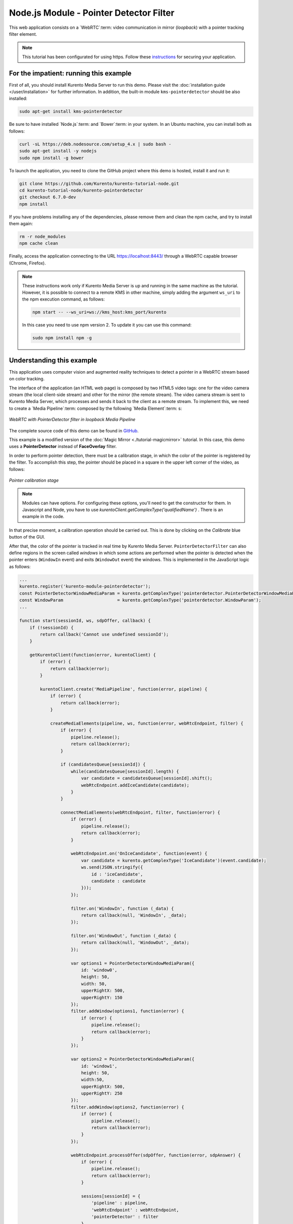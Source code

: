 %%%%%%%%%%%%%%%%%%%%%%%%%%%%%%%%%%%%%%%%
Node.js Module - Pointer Detector Filter
%%%%%%%%%%%%%%%%%%%%%%%%%%%%%%%%%%%%%%%%

This web application consists on a `WebRTC`:term: video communication in mirror
(*loopback*) with a pointer tracking filter element.

.. note::

   This tutorial has been configurated for using https. Follow these `instructions </features/security.html#configure-node-applications-to-use-https>`_ 
   for securing your application.

For the impatient: running this example
=======================================

First of all, you should install Kurento Media Server to run this demo. Please
visit the :doc:`installation guide </user/installation>` for further
information. In addition, the built-in module ``kms-pointerdetector``
should be also installed:

.. sourcecode:: bash

    sudo apt-get install kms-pointerdetector

Be sure to have installed `Node.js`:term: and `Bower`:term: in your system. In
an Ubuntu machine, you can install both as follows:

.. sourcecode:: bash

   curl -sL https://deb.nodesource.com/setup_4.x | sudo bash -
   sudo apt-get install -y nodejs
   sudo npm install -g bower

To launch the application, you need to clone the GitHub project where this demo
is hosted, install it and run it:

.. sourcecode:: bash

    git clone https://github.com/Kurento/kurento-tutorial-node.git
    cd kurento-tutorial-node/kurento-pointerdetector
    git checkout 6.7.0-dev
    npm install

If you have problems installing any of the dependencies, please remove them and
clean the npm cache, and try to install them again:

.. sourcecode:: bash

    rm -r node_modules
    npm cache clean

Finally, access the application connecting to the URL https://localhost:8443/
through a WebRTC capable browser (Chrome, Firefox).

.. note::

   These instructions work only if Kurento Media Server is up and running in the same machine
   as the tutorial. However, it is possible to connect to a remote KMS in other machine, simply adding
   the argument ``ws_uri`` to the npm execution command, as follows:

   .. sourcecode:: bash

      npm start -- --ws_uri=ws://kms_host:kms_port/kurento

   In this case you need to use npm version 2. To update it you can use this command:

   .. sourcecode:: bash

      sudo npm install npm -g

Understanding this example
==========================

This application uses computer vision and augmented reality techniques to detect
a pointer in a WebRTC stream based on color tracking.

The interface of the application (an HTML web page) is composed by two HTML5
video tags: one for the video camera stream (the local client-side stream) and
other for the mirror (the remote stream). The video camera stream is sent to
Kurento Media Server, which processes and sends it back to the client as a
remote stream. To implement this, we need to create a `Media Pipeline`:term:
composed by the following `Media Element`:term: s:

.. figure:: ../../images/kurento-module-tutorial-pointerdetector-pipeline.png
   :align:   center
   :alt:     WebRTC with PointerDetector filter in loopback Media Pipeline

   *WebRTC with PointerDetector filter in loopback Media Pipeline*

The complete source code of this demo can be found in
`GitHub <https://github.com/Kurento/kurento-tutorial-js/tree/master/kurento-pointerdetector>`_.

This example is a modified version of the
:doc:`Magic Mirror <./tutorial-magicmirror>` tutorial. In this case, this
demo uses a **PointerDetector** instead of **FaceOverlay** filter.

In order to perform pointer detection, there must be a calibration stage, in
which the color of the pointer is registered by the filter. To accomplish this
step, the pointer should be placed in a square in the upper left corner of the
video, as follows:

.. figure:: ../../images/kurento-module-tutorial-pointerdetector-screenshot-01.png
   :align:   center
   :alt:     Pointer calibration stage

   *Pointer calibration stage*
   
.. note::

   Modules can have options. For configuring these options, you'll need to get the constructor for them.
   In Javascript and Node, you have to use *kurentoClient.getComplexType('qualifiedName')* . There is 
   an example in the code.

In that precise moment, a calibration operation should be carried out. This is
done by clicking on the *Calibrate* blue button of the GUI.

After that, the color of the pointer is tracked in real time by Kurento Media
Server. ``PointerDetectorFilter`` can also define regions in the screen called
*windows* in which some actions are performed when the pointer is detected when
the pointer enters (``WindowIn`` event) and exits (``WindowOut`` event) the
windows. This is implemented in the JavaScript logic as follows:

.. sourcecode:: javascript

   ...
   kurento.register('kurento-module-pointerdetector');
   const PointerDetectorWindowMediaParam = kurento.getComplexType('pointerdetector.PointerDetectorWindowMediaParam');
   const WindowParam                     = kurento.getComplexType('pointerdetector.WindowParam');
   ...

   function start(sessionId, ws, sdpOffer, callback) {
       if (!sessionId) {
           return callback('Cannot use undefined sessionId');
       }

       getKurentoClient(function(error, kurentoClient) {
           if (error) {
               return callback(error);
           }

           kurentoClient.create('MediaPipeline', function(error, pipeline) {
               if (error) {
                   return callback(error);
               }

               createMediaElements(pipeline, ws, function(error, webRtcEndpoint, filter) {
                   if (error) {
                       pipeline.release();
                       return callback(error);
                   }

                   if (candidatesQueue[sessionId]) {
                       while(candidatesQueue[sessionId].length) {
                           var candidate = candidatesQueue[sessionId].shift();
                           webRtcEndpoint.addIceCandidate(candidate);
                       }
                   }

                   connectMediaElements(webRtcEndpoint, filter, function(error) {
                       if (error) {
                           pipeline.release();
                           return callback(error);
                       }

                       webRtcEndpoint.on('OnIceCandidate', function(event) {
                           var candidate = kurento.getComplexType('IceCandidate')(event.candidate);
                           ws.send(JSON.stringify({
                               id : 'iceCandidate',
                               candidate : candidate
                           }));
                       });

                       filter.on('WindowIn', function (_data) {
                           return callback(null, 'WindowIn', _data);
                       });

                       filter.on('WindowOut', function (_data) {
                           return callback(null, 'WindowOut', _data);
                       });

                       var options1 = PointerDetectorWindowMediaParam({
                           id: 'window0',
                           height: 50,
                           width: 50,
                           upperRightX: 500,
                           upperRightY: 150
                       });
                       filter.addWindow(options1, function(error) {
                           if (error) {
                               pipeline.release();
                               return callback(error);
                           }
                       });

                       var options2 = PointerDetectorWindowMediaParam({
                           id: 'window1',
                           height: 50,
                           width:50,
                           upperRightX: 500,
                           upperRightY: 250
                       });
                       filter.addWindow(options2, function(error) {
                           if (error) {
                               pipeline.release();
                               return callback(error);
                           }
                       });

                       webRtcEndpoint.processOffer(sdpOffer, function(error, sdpAnswer) {
                           if (error) {
                               pipeline.release();
                               return callback(error);
                           }

                           sessions[sessionId] = {
                               'pipeline' : pipeline,
                               'webRtcEndpoint' : webRtcEndpoint,
                               'pointerDetector' : filter
                           }
                           return callback(null, 'sdpAnswer', sdpAnswer);
                       });

                       webRtcEndpoint.gatherCandidates(function(error) {
                           if (error) {
                               return callback(error);
                           }
                       });
                   });
               });
           });
       });
   }

   function createMediaElements(pipeline, ws, callback) {
       pipeline.create('WebRtcEndpoint', function(error, webRtcEndpoint) {
           if (error) {
               return callback(error);
           }

           var options = {
               calibrationRegion: WindowParam({
                   topRightCornerX: 5,
                   topRightCornerY:5,
                   width:30,
                   height: 30
               })
           };

           pipeline.create('pointerdetector.PointerDetectorFilter', options, function(error, filter) {
               if (error) {
                   return callback(error);
               }

               return callback(null, webRtcEndpoint, filter);
           });
       });
   }

The following picture illustrates the pointer tracking in one of the defined
windows:

.. figure:: ../../images/kurento-module-tutorial-pointerdetector-screenshot-02.png
   :align:   center
   :alt:     Pointer tracking over a window

   *Pointer tracking over a window*

In order to carry out the calibration process, this JavaScript function is used:

.. sourcecode:: javascript

   function calibrate() {
      if (webRtcPeer) {
         console.log("Calibrating...");
         var message = {
            id : 'calibrate'
         }
         sendMessage(message);
      }
   }

Dependencies
============

Dependencies of this demo are managed using NPM. Our main dependency is the
Kurento Client JavaScript (*kurento-client*). The relevant part of the
`package.json <https://github.com/Kurento/kurento-tutorial-node/blob/master/kurento-pointerdetector/package.json>`_
file for managing this dependency is:

.. sourcecode:: js

   "dependencies": {
      "kurento-client" : "6.7.0-dev"
   }

At the client side, dependencies are managed using Bower. Take a look to the
`bower.json <https://github.com/Kurento/kurento-tutorial-node/blob/master/kurento-pointerdetector/static/bower.json>`_
file and pay attention to the following section:

.. sourcecode:: js

   "dependencies": {
      "kurento-utils" : "6.7.0-dev",
      "kurento-module-pointerdetector": "6.7.0-dev"
   }

.. note::

   We are in active development. You can find the latest versions at
   `npm <http://npmsearch.com/>`_ and `Bower <http://bower.io/search/>`_.
